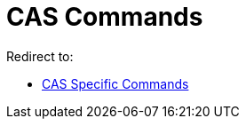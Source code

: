 = CAS Commands
ifdef::env-github[:imagesdir: /en/modules/ROOT/assets/images]

Redirect to:

* xref:/commands/CAS_Specific_Commands.adoc[CAS Specific Commands]

